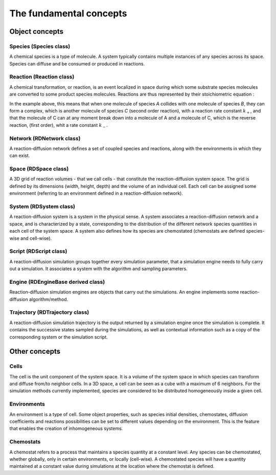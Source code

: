 The fundamental concepts
========================

Object concepts
---------------

Species (Species class)
^^^^^^^^^^^^^^^^^^^^^^^

A chemical species is a type of molecule. A system typically contains multiple instances of any species across its space.
Species can diffuse and be consumed or produced in reactions.

Reaction (Reaction class)
^^^^^^^^^^^^^^^^^^^^^^^^^

A chemical transformation, or reaction, is an event localized in space during which some substrate species molecules are converted to some product species molecules. Reactions are thus represented by their stoichiometric equation :

.. image:: ABC.png
  :align: center

In the example above, this means that when one molecule of species *A* collides with one molecule of species *B*, they can form a complex, which is another molecule of species *C* (second order reaction), with a reaction rate constant :math:`k_+`, and that the molecule of C can at any moment break down into a molecule of A and a molecule of C, which is the reverse reaction, (first order), whit a rate constant :math:`k_-`.

Network (RDNetwork class)
^^^^^^^^^^^^^^^^^^^^^^^^^

A reaction-diffusion network defines a set of coupled species and reactions, along with the environments in which they can exist.

Space (RDSpace class)
^^^^^^^^^^^^^^^^^^^^^

A 3D grid of reaction volumes - that we call cells - that constitute the reaction-diffusion system space.
The grid is defined by its dimensions (width, height, depth) and the volume of an individual cell.
Each cell can be assigned some environment (referring to an environment defined in a reaction-diffusion network).

System (RDSystem class)
^^^^^^^^^^^^^^^^^^^^^^^

A reaction-diffusion system is a system in the physical sense. A system associates a reaction-diffusion network and a space,
and is characterized by a state, corresponding to the distribution of the different network species quantities in each cell of the system space.
A system also defines how its species are chemostated (chemostats are defined species-wise and cell-wise).

Script (RDScript class)
^^^^^^^^^^^^^^^^^^^^^^^

A reaction-diffusion simulation groups together every simulation parameter, that a simulation engine needs to fully carry out a simulation.
It associates a system with the algorithm and sampling parameters.

Engine (RDEngineBase derived class)
^^^^^^^^^^^^^^^^^^^^^^^^^^^^^^^^^^^

Reaction-diffusion simulation engines are objects that carry out the simulations.
An engine implements some reaction-diffusion algorithm/method.

Trajectory (RDTrajectory class)
^^^^^^^^^^^^^^^^^^^^^^^^^^^^^^^

A reaction-diffusion simulation trajectory is the output returned by a simulation engine once the simulation is complete.
It contains the successive states sampled during the simulations, as well as contextual information such as a copy of
the corresponding system or the simulation script.

Other concepts
--------------

Cells
^^^^^^

The cell is the unit component of the system space.
It is a volume of the system space in which species
can transform and diffuse from/to neighbor cells.
In a 3D space, a cell can be seen as a cube with a maximum of 6 neighbors.
For the simulation methods currently implemented, species are considered 
to be distributed homogeneously inside a given cell.

Environments
^^^^^^^^^^^^

An environment is a type of cell.
Some object properties, such as species initial densities, chemostates, diffusion coefficients
and reactions possibilities can be set to different values depending on the environment.
This is the feature that enables the creation of inhomogeneous systems.

Chemostats
^^^^^^^^^^

A chemostat refers to a process that maintains a species quantity at a constant level.
Any species can be chemostated, whether globally, only in certain environments, or locally (cell-wise).
A chemostated species will have a quantity maintained at a constant value during simulations at the location where the chemostat
is defined.
